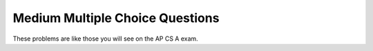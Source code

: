 .. qnum::
   :prefix: 8-8-
   :start: 1
   
Medium Multiple Choice Questions
----------------------------------

These problems are like those you will see on the AP CS A exam.

.. mchoicemf:: qalm_1
   :answer_a: [1, 2, 3, 4, 5]
   :answer_b: [1, 2, 4, 5, 6]
   :answer_c: [1, 2, 5, 4, 6]
   :answer_d: [1, 5, 2, 4, 6]
   :correct: c
   :feedback_a: The set replaces the 3 at index 2 with the 4 so this can't be right.
   :feedback_b: The add with an index of 2 and a value of 5 adds the 5 at index 2 not 3.  Remember that the first index is 0. 
   :feedback_c: The add method that takes just a value as a parameter adds that value to the end of the list.  The set replaces the value at that index with the new value.  The add with parameters of an index and a value puts the passed value at that index and moves any existing values by one index to the right (increments the index).  
   :feedback_d: The add with an index of 2 and a value of 5 adds the 5 at index 2 not 1.  Remember that the first index is 0.   

   What is printed as a result of executing the following code segment?
   
   .. code-block:: java
   
      List<Integer> list1 = new ArrayList<Integer>();
      list1.add(new Integer(1));
      list1.add(new Integer(2));
      list1.add(new Integer(3));
      list1.set(2, new Integer(4));
      list1.add(2, new Integer(5));
      list1.add(new Integer(6));
      System.out.println(list1);

   
.. mchoicemf:: qalm_2
   :answer_a: [0, 4, 2, 5, 3]   
   :answer_b: [3, 5, 2, 4, 0, 0, 0, 0]   
   :answer_c: [0, 0, 0, 0, 4, 2, 5, 3]  
   :answer_d: [4, 2, 5, 3]     
   :answer_e: [0, 0, 4, 2, 5, 0, 3, 0]     
   :correct: a
   :feedback_a: This code will loop through the array list and if the current value at the current index (k) is 0 it will remove it.  When you remove a value from an array list it moves all values to the right of that one to the the left. Since <code>k</code> is always incremented, this code will not remove the 2nd zero when there are two in a row.
   :feedback_b: This shows all zeros at the end and this code removes 0's so this can't be right.     
   :feedback_c: This shows all zeros at the beginning and this code removes zeros so this can't be right.  
   :feedback_d: This shows all zeros removed.  This would be correct if k was only incremented if a value wasn't removed. 
   :feedback_e: This shows the original values, but this code does remove some zeros so this can't be right.

   Given the following code and assume that ``nums`` initially contains [0, 0, 4, 2, 5, 0, 3], what will ``nums`` contain as a result of executing numQuest?
   
   .. code-block:: java 

      private List<Integer> nums;

      // precondition: nums.size() > 0;
      // nums contains Integer objects
      public void numQuest()
      {
        int k = 0;
        Integer zero = new Integer(0);
        while (k < nums.size())
        {
         if (nums.get(k).equals(zero))
           nums.remove(k);
         k++;
        }
      }


.. mchoicemf:: qalm_3
   :answer_a: Both methods produce the same result, and process1 is faster than process2.    
   :answer_b: The two methods produce different results and take the same amount of time.  
   :answer_c: The two methods produce different results, and process1 is faster than process2. 
   :answer_d: The two methods produce different results, and process2 is faster than process1.    
   :answer_e: Both methods produce the same result and take the same amount of time.   
   :correct: e
   :feedback_a: In this case they do the same thing.  The only difference would be if there were values in the list in process2. 
   :feedback_b: These produce the same result on an empty list when you add to the end. 
   :feedback_c: These produce the same result on an empty list when you add to the end.   
   :feedback_d: These produce the same result on an empty list when you add to the end.  
   :feedback_e: The method process1 adds to the end of the list each time through the loop.  The method process2 also adds to the end of the list each time through the loop.  The only difference would be if there were values in the list in process2.  Any existing values would be moved to the right.  But, there are no existing values in the list at that index or beyond.  

   Which of the following best describes the behavior of process1 and process2 (shown below)?
   
   .. code-block:: java 
   
      public List process1(int n)
      {
         List<Integer> someList = new ArrayList<Integer>();
         for (int k = 0; k < n; k++)
            someList.add(k);
         return someList;
      }
      
      public List process2(int n)
      {
         List<Integer> someList = new ArrayList<Integer>();
         for (int k = 0; k < n; k++)
            someList.add(k, k);
         return someList;
      }
      
.. mchoicemf:: qalm_4
   :answer_a: [1, 2, 5, 4, 6, 3]
   :answer_b: [6, 5, 4, 3, 2, 1]
   :answer_c: [1, 2, 3, 4, 5, 6]
   :answer_d: [1, 4, 2, 6, 3]
   :answer_e: [1, 2, 4, 6, 3]
   :correct: d
   :feedback_a: The set replaces the 3 with the 4 so this can't be right.
   :feedback_b: The add with an index of 2 and a value of 5 adds the 5 at index 2 not 3.  Remember that the first index is 0. 
   :feedback_c: The add method that takes just a value as a parameter adds that value to the end of the list.  The set replaces the value at that index with the new value.  The add with parameters of an index and a value puts the passed value at that index and moves any existing values by one index to the right (increments the index).  
   :feedback_d: The add with an index of 2 and a value of 5 adds the 5 at index 2 not 1.  Remember that the first index is 0.   
   :feedback_e: When you declare and create a collection class you can specify the type of the items in it.  

   What is printed as a result of executing the following code segment?
   
   .. code-block:: java
   
     List<Integer> aList = new ArrayList<Integer>();
     aList.add(new Integer(1)); 
     aList.add(new Integer(2)); 
     aList.add(1, new Integer(5)); 
     aList.set(1, new Integer(4));
     aList.add(new Integer(6)); 
     aList.add(new Integer(3));
     System.out.println(list); 


